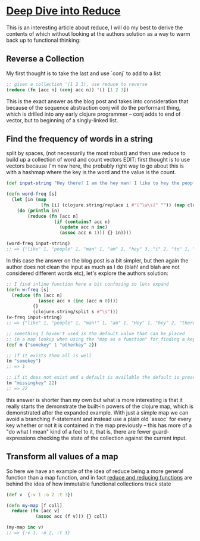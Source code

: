 * [[https://kirang.in/post/different-applications-of-reduce-in-clojure/][Deep Dive into Reduce]]
  This is an interesting article about reduce, I will do my best to derive the contents of which without looking at the authors solution as a way to warm back up to functional thinking:
** Reverse a Collection
   My first thought is to take the last and use `conj` to add to a list
#+begin_src clojure
;; given a collection '(1 2 3), use reduce to reverse
(reduce (fn [acc n] (conj acc n)) '() [1 2 3])
#+end_src
This is the exact answer as the blog post and takes into consideration that because of the sequence abstraction conj will do the performant thing, which is drilled into any early clojure programmer -- conj adds to end of vector, but to beginning of a singly-linked list.
** Find the frequency of words in a string
   split by spaces, (not necessarily the most robust) and then use reduce to build up a collection of word and count vectors EDIT: first thought is to use vectors because I'm new here, the probably right way to go about this is with a hashmap where the key is the word and the value is the count.
#+begin_src clojure
(def input-string "Hey there! I am the hey man! I like to hey the people")

(defn word-freq [s]
  (let [in (map
             (fn [i] (clojure.string/replace i #"[^\w\s]" "")) (map clojure.string/lower-case (clojure.string/split input-string #" ")))]
    (do (println in)
        (reduce (fn [acc n]
                  (if (contains? acc n)
                    (update acc n inc)
                    (assoc acc n 1))) {} in))))

(word-freq input-string)
;; => {"like" 1, "people" 1, "man" 1, "am" 1, "hey" 3, "i" 2, "to" 1, "the" 2, "there" 1}
#+end_src
In this case the answer on the blog post is a bit simpler, but then again the author does not clean the input as much as I do (blah! and blah are not considered different words etc), let's explore the authors solution:
#+begin_src clojure
;; I find inline function here a bit confusing so lets expand
(defn w-freq [s]
  (reduce (fn [acc n]
            (assoc acc n (inc (acc n 0))))
          {}
          (clojure.string/split s #"\s")))
(w-freq input-string)
;; => {"like" 1, "people" 1, "man!" 1, "am" 1, "Hey" 1, "hey" 2, "there!" 1, "I" 2, "to" 1, "the" 2}

;; something I haven't used is the default value that can be placed
;; in a map lookup when using the "map as a function" for finding a key
(def m {"somekey" 1 "otherkey" 2})

;; if it exists then all is well
(m "somekey")
;; => 1

;; if it does not exist and a default is available the default is presented
(m "missingkey" 22)
;; => 22
#+end_src
this answer is shorter than my own but what is more interesting is that it really starts the demonstrate the built-in powers of the clojure map, which is demonstrated after the expanded example. With just a simple map we can avoid a branching if-statement and instead use a plain old `assoc` for every key whether or not it is contained in the map previously -- this has more of a "do what I mean" kind of a feel to it, that is, there are fewer guard-expressions checking the state of the collection against the current input.
** Transform all values of a map
   So here we have an example of the idea of reduce being a more general function than a map function, and in fact [[https://clojuredesign.club/episode/058-reducing-it-down/][reduce and reducing functions]] are behind the idea of how immutable functional collections track state
#+begin_src clojure
(def v  {:v 1 :o 2 :t 3})

(defn my-map [f coll]
  reduce (fn [acc v]
           (assoc acc (f v))) {} coll)

(my-map inc v)
;; => {:v 1, :o 2, :t 3}
#+end_src
